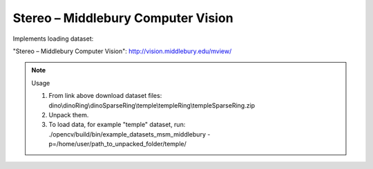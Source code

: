 Stereo – Middlebury Computer Vision
===================================
.. ocv:class:: MSM_middlebury

Implements loading dataset:

_`"Stereo – Middlebury Computer Vision"`: http://vision.middlebury.edu/mview/

.. note:: Usage

 1. From link above download dataset files: dino\\dinoRing\\dinoSparseRing\\temple\\templeRing\\templeSparseRing.zip

 2. Unpack them.

 3. To load data, for example "temple" dataset, run: ./opencv/build/bin/example_datasets_msm_middlebury -p=/home/user/path_to_unpacked_folder/temple/

